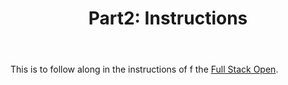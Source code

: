 #+TITLE: Part2: Instructions

This is to follow along in the instructions of f the [[https://fullstackopen.com][Full Stack Open]].


